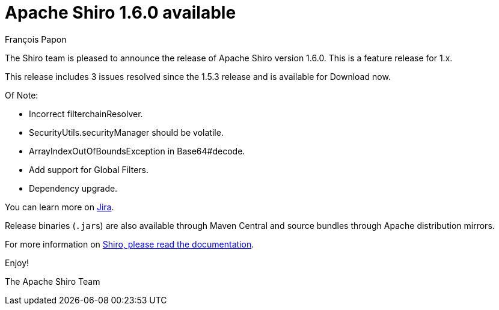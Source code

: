 = Apache Shiro 1.6.0 available
François Papon
:jbake-date: 2020-08-17 00:00:00
:jbake-type: post
:jbake-status: published
:jbake-tags: blog, asciidoc
:idprefix:

The Shiro team is pleased to announce the release of Apache Shiro version 1.6.0. This is a feature release for 1.x.

This release includes 3 issues resolved since the 1.5.3 release and is available for Download now.

Of Note:

* Incorrect filterchainResolver.
* SecurityUtils.securityManager should be volatile.
* ArrayIndexOutOfBoundsException in Base64#decode.
* Add support for Global Filters.
* Dependency upgrade.

You can learn more on https://issues.apache.org/jira/secure/ReleaseNote.jspa?projectId=12310950&version=12348623[Jira].

Release binaries (``.jar``s) are also available through Maven Central and source bundles through Apache distribution mirrors.

For more information on link:/documentation.html[Shiro, please read the documentation].

Enjoy!

The Apache Shiro Team

